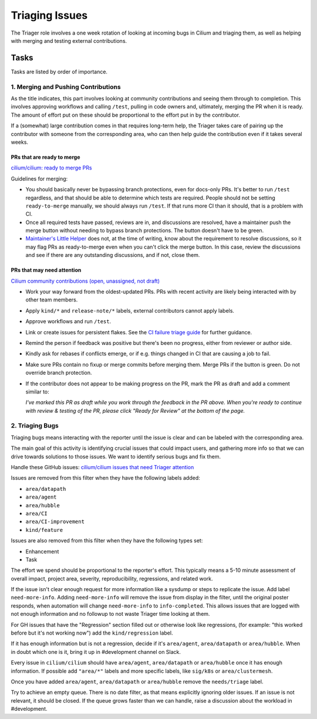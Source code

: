 .. only:: not (epub or latex or html)

    WARNING: You are looking at unreleased Cilium documentation.
    Please use the official rendered version released here:
    https://docs.cilium.io

.. _triage:

Triaging Issues
===============

The Triager role involves a one week rotation of looking at incoming
bugs in Cilium and triaging them, as well as helping with merging and
testing external contributions.

Tasks
-----
Tasks are listed by order of importance.

1. Merging and Pushing Contributions
^^^^^^^^^^^^^^^^^^^^^^^^^^^^^^^^^^^^

As the title indicates, this part involves looking at community contributions
and seeing them through to completion. This involves approving workflows and
calling ``/test``, pulling in code owners and, ultimately, merging the PR when
it is ready. The amount of effort put on these should be proportional to the
effort put in by the contributor.

If a (somewhat) large contribution comes in that requires long-term help, the
Triager takes care of pairing up the contributor with someone from
the corresponding area, who can then help guide the
contribution even if it takes several weeks.

PRs that are ready to merge
~~~~~~~~~~~~~~~~~~~~~~~~~~~

`cilium/cilium: ready to merge PRs
<https://github.com/cilium/cilium/pulls?q=is%3Aopen+is%3Apr+label%3Aready-to-merge>`_

Guidelines for merging:

*   You should basically never be bypassing branch protections, even for
    docs-only PRs. It's better to run ``/test`` regardless, and that should be
    able to determine which tests are required. People should not be setting
    ``ready-to-merge`` manually, we should always run ``/test``. If that runs
    more CI than it should, that is a problem with CI.
*   Once all required tests have passed, reviews are in, and discussions are
    resolved, have a maintainer push the merge button without needing to bypass branch
    protections. The button doesn't have to be green.
*   `Maintainer's Little Helper
    <https://github.com/cilium/maintainer-little-helper>`_ does not, at the
    time of writing, know about the requirement to resolve discussions, so it
    may flag PRs as ready-to-merge even when you can't click the merge button.
    In this case, review the discussions and see if there are any outstanding
    discussions, and if not, close them.

PRs that may need attention
~~~~~~~~~~~~~~~~~~~~~~~~~~~

`Cilium community contributions (open, unassigned, not draft)
<https://github.com/cilium/cilium/pulls?q=is%3Aopen+is%3Apr+no%3Aassignee+draft%3Afalse+label%3Akind%2Fcommunity-contribution+sort%3Aupdated-asc+-author%3Aapp%2Frenovate>`_


*   Work your way forward from the oldest-updated PRs. PRs with recent
    activity are likely being interacted with by other team members.
*   Apply ``kind/*`` and ``release-note/*`` labels, external contributors
    cannot apply labels.
*   Approve workflows and run ``/test``.
*   Link or create issues for persistent flakes. See the `CI failure triage guide <https://docs.cilium.io/en/stable/contributing/testing/ci/#ci-failure-triage>`_ for further guidance.
*   Remind the person if feedback was positive but there's been no progress, either from reviewer or author side.
*   Kindly ask for rebases if conflicts emerge, or if e.g. things changed in CI that are causing a job to fail.
*   Make sure PRs contain no fixup or merge commits before merging them. Merge
    PRs if the button is green. Do not override branch protection.
*   If the contributor does not appear to be making progress on the PR, mark
    the PR as draft and add a comment similar to:

    *I've marked this PR as draft while you work through the feedback in the
    PR above. When you're ready to continue with review & testing of the PR,
    please click "Ready for Review" at the bottom of the page.*

2. Triaging Bugs
^^^^^^^^^^^^^^^^

Triaging bugs means interacting with the reporter until the issue is clear and
can be labeled with the corresponding area.

The main goal of this activity is identifying crucial issues that could impact
users, and gathering more info so that we can drive towards solutions to those
issues. We want to identify serious bugs and fix them.

Handle these GitHub issues: `cilium/cilium issues that need Triager attention
<https://github.com/cilium/cilium/issues?q=is%3Aissue+is%3Aopen+label%3Aneeds%2Ftriage+-label%3Aarea%2Fdatapath+-label%3Aarea%2Fagent+-label%3Aarea%2Fhubble+-label%3Aarea%2FCI+-label%3Aarea%2FCI-improvement+-label%3Akind%2Ffeature+-label%3Akind%2Fenhancement+-label%3Akind%2Ftask>`_

Issues are removed from this filter when they have the following labels added:

*   ``area/datapath``
*   ``area/agent``
*   ``area/hubble``
*   ``area/CI``
*   ``area/CI-improvement``
*   ``kind/feature``

Issues are also removed from this filter when they have the following types
set:

*   Enhancement
*   Task

The effort we spend should be proportional to the reporter's effort. This
typically means a 5-10 minute assessment of overall impact, project area, severity, reproducibility,
regressions, and related work.

If the issue isn't clear enough request for more information like a sysdump or
steps to replicate the issue. Add label ``need-more-info``. Adding
``need-more-info`` will remove the issue from display in the filter, until the
original poster responds, when automation will change ``need-more-info`` to
``info-completed``. This allows issues that are logged with not enough
information and no followup to not waste Triager time looking at them.

For GH issues that have the "Regression" section filled out or otherwise look
like regressions, (for example: "this worked before but it's not working
now") add the ``kind/regression`` label.

If it has enough information but is not a regression, decide if it's
``area/agent``, ``area/datapath`` or ``area/hubble``. When in doubt which one is
it, bring it up in #development channel on Slack.

Every issue in ``cilium/cilium`` should have ``area/agent``, ``area/datapath``
or ``area/hubble`` once it has enough information.
If possible add ``"area/*"`` labels and more specific labels, like
``sig/k8s`` or ``area/clustermesh``.

Once you have added ``area/agent``, ``area/datapath`` or ``area/hubble`` remove
the ``needs/triage`` label.

Try to achieve an empty queue. There is no date filter, as that means
explicitly ignoring older issues. If an issue is not relevant, it should be
closed. If the queue grows faster than we can handle, raise a discussion about the workload in #development.
